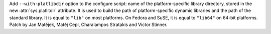 Add ``--with-platlibdir`` option to the configure script: name of the
platform-specific library directory, stored in the new :attr:`sys.platlitdir`
attribute. It is used to build the path of platform-specific dynamic libraries
and the path of the standard library. It is equal to ``"lib"`` on most
platforms. On Fedora and SuSE, it is equal to ``"lib64"`` on 64-bit platforms.
Patch by Jan Matějek, Matěj Cepl, Charalampos Stratakis and Victor Stinner.
